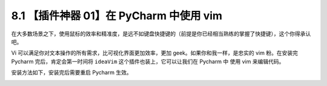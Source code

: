 8.1 【插件神器 01】在 PyCharm 中使用 vim
========================================

|image0|

在大多数场景之下，使用鼠标的效率和精准度，是远不如键盘快捷键的（前提是你已经相当熟练的掌握了快捷键），这个你得承认吧。

Vi 可以满足你对文本操作的所有需求，比可视化界面更加效率，更加
geek。如果你和我一样，是忠实的 vim 粉。在安装完 Pycharm
完后，肯定会第一时间将 ``ideaVim`` 这个插件也装上，它可以让我们在
Pycharm 中 使用 vim 来编辑代码。

安装方法如下，安装完后需要重启 Pycharm 生效。

|image1|

|image2|

.. |image0| image:: http://image.iswbm.com/20200804124133.png
.. |image1| image:: http://image.iswbm.com/20190323214545.png
.. |image2| image:: http://image.iswbm.com/20200607174235.png

